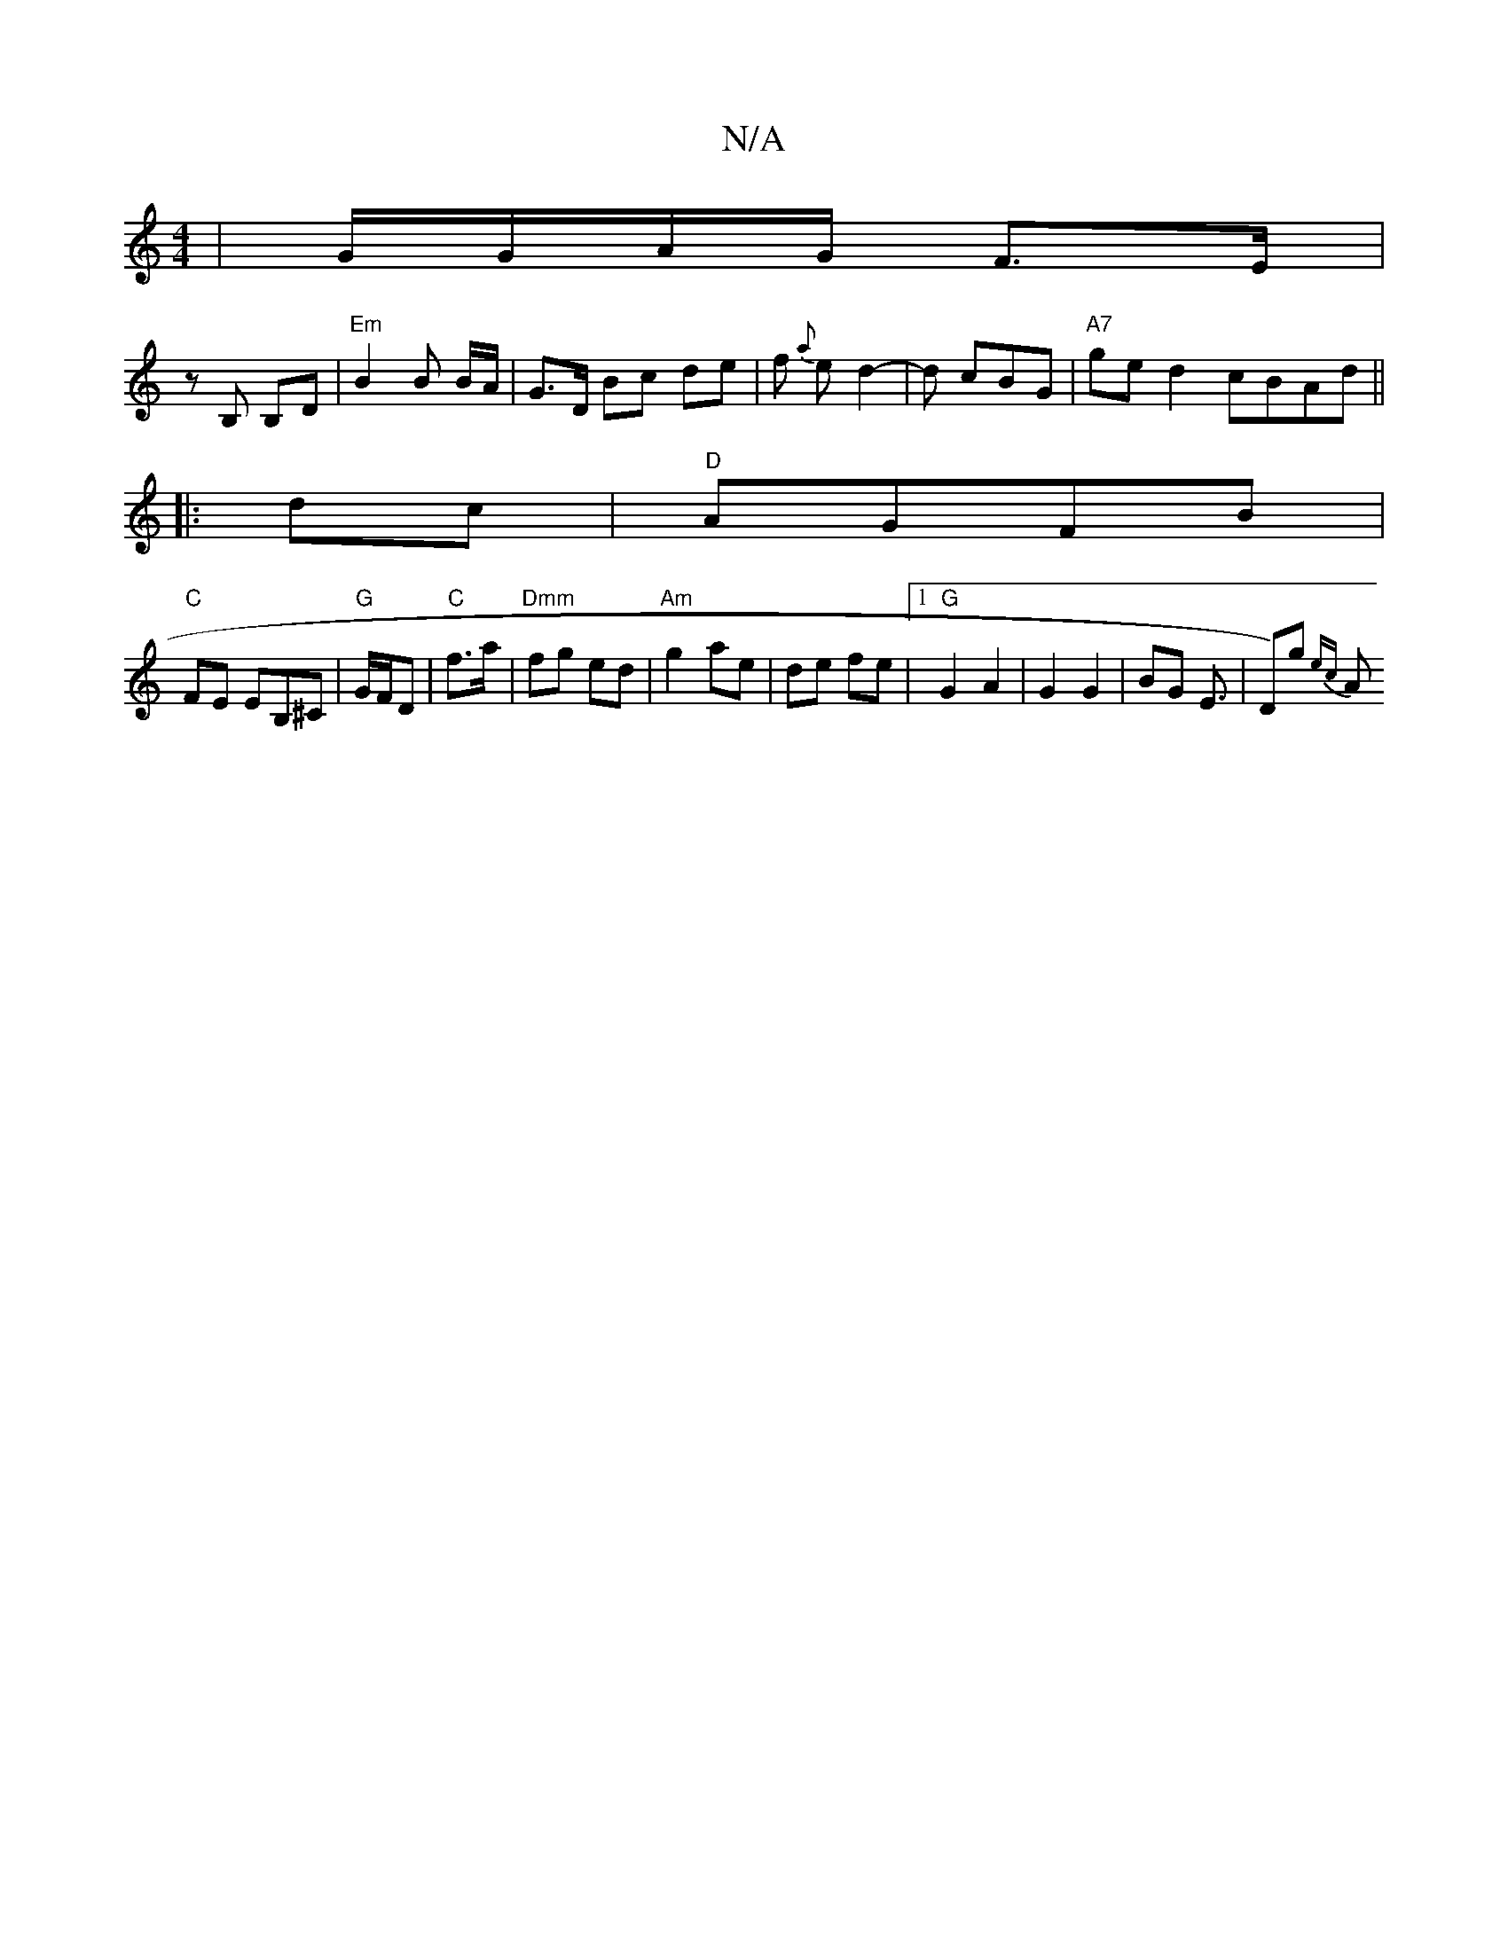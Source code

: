 X:1
T:N/A
M:4/4
R:N/A
K:Cmajor
| G/G/A/G/ F>E |
z B, B,D | "Em" B2 B B/A/|G>D Bc de|f {a}ed2-|d cBG | "A7"ged2 cBAd||
|:dc|"D"AGFB|
"C"FE EB,^c,|"G"G/F/D | "C"f>a |"Dmm"fg ed|"Am"g2 ae | de fe |1 "G"G2 A2 | G2 G2 | BG E3/|D)g {ec}A